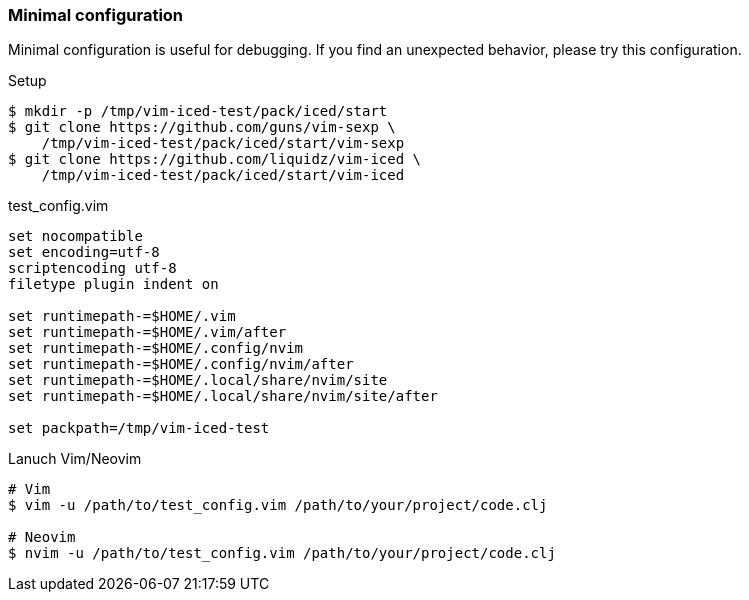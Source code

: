 === Minimal configuration [[minimal_configuration]]

Minimal configuration is useful for debugging.
If you find an unexpected behavior, please try this configuration.

.Setup
[source,shell]
----
$ mkdir -p /tmp/vim-iced-test/pack/iced/start
$ git clone https://github.com/guns/vim-sexp \
    /tmp/vim-iced-test/pack/iced/start/vim-sexp
$ git clone https://github.com/liquidz/vim-iced \
    /tmp/vim-iced-test/pack/iced/start/vim-iced
----

.test_config.vim
[source,vim]
----
set nocompatible
set encoding=utf-8
scriptencoding utf-8
filetype plugin indent on

set runtimepath-=$HOME/.vim
set runtimepath-=$HOME/.vim/after
set runtimepath-=$HOME/.config/nvim
set runtimepath-=$HOME/.config/nvim/after
set runtimepath-=$HOME/.local/share/nvim/site
set runtimepath-=$HOME/.local/share/nvim/site/after

set packpath=/tmp/vim-iced-test
----

.Lanuch Vim/Neovim
[source,shell]
----
# Vim
$ vim -u /path/to/test_config.vim /path/to/your/project/code.clj

# Neovim
$ nvim -u /path/to/test_config.vim /path/to/your/project/code.clj
----
